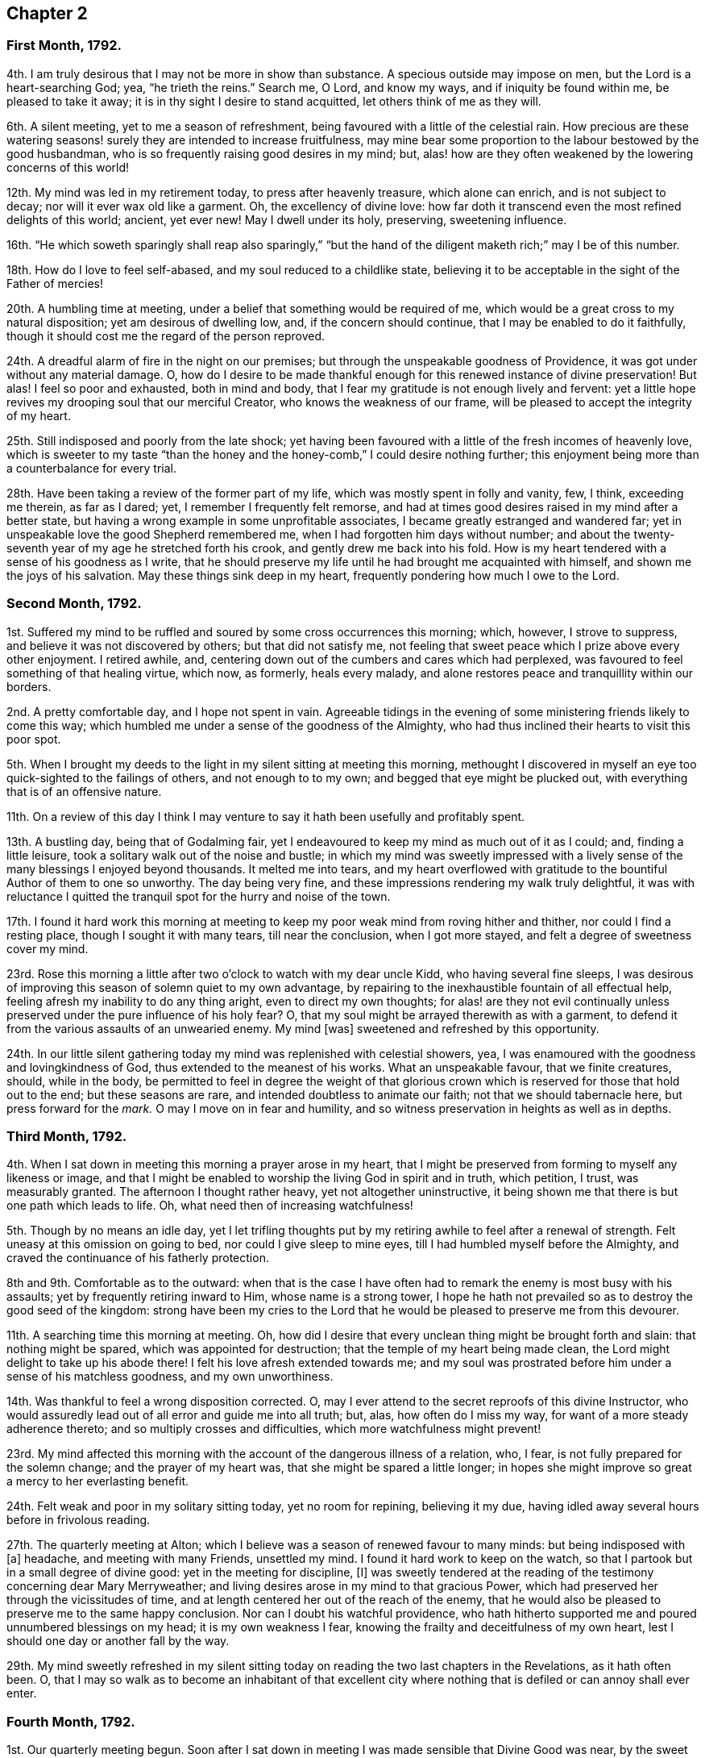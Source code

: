 == Chapter 2

[.centered]
=== First Month, 1792.

4th. I am truly desirous that I may not be more in show than substance.
A specious outside may impose on men, but the Lord is a heart-searching God; yea,
"`he trieth the reins.`"
Search me, O Lord, and know my ways, and if iniquity be found within me,
be pleased to take it away; it is in thy sight I desire to stand acquitted,
let others think of me as they will.

6th. A silent meeting, yet to me a season of refreshment,
being favoured with a little of the celestial rain.
How precious are these watering seasons! surely they are intended to increase fruitfulness,
may mine bear some proportion to the labour bestowed by the good husbandman,
who is so frequently raising good desires in my mind; but,
alas! how are they often weakened by the lowering concerns of this world!

12th. My mind was led in my retirement today, to press after heavenly treasure,
which alone can enrich, and is not subject to decay;
nor will it ever wax old like a garment.
Oh, the excellency of divine love:
how far doth it transcend even the most refined delights of this world; ancient,
yet ever new!
May I dwell under its holy, preserving, sweetening influence.

16th. "`He which soweth sparingly shall reap also sparingly,`" "`but the
hand of the diligent maketh rich;`" may I be of this number.

18th. How do I love to feel self-abased, and my soul reduced to a childlike state,
believing it to be acceptable in the sight of the Father of mercies!

20th. A humbling time at meeting, under a belief that something would be required of me,
which would be a great cross to my natural disposition; yet am desirous of dwelling low,
and, if the concern should continue, that I may be enabled to do it faithfully,
though it should cost me the regard of the person reproved.

24th. A dreadful alarm of fire in the night on our premises;
but through the unspeakable goodness of Providence,
it was got under without any material damage.
O,
how do I desire to be made thankful enough for this renewed instance of divine preservation!
But alas!
I feel so poor and exhausted, both in mind and body,
that I fear my gratitude is not enough lively and fervent:
yet a little hope revives my drooping soul that our merciful Creator,
who knows the weakness of our frame, will be pleased to accept the integrity of my heart.

25th. Still indisposed and poorly from the late shock;
yet having been favoured with a little of the fresh incomes of heavenly love,
which is sweeter to my taste "`than the honey and
the honey-comb,`" I could desire nothing further;
this enjoyment being more than a counterbalance for every trial.

28th. Have been taking a review of the former part of my life,
which was mostly spent in folly and vanity, few, I think, exceeding me therein,
as far as I dared; yet, I remember I frequently felt remorse,
and had at times good desires raised in my mind after a better state,
but having a wrong example in some unprofitable associates,
I became greatly estranged and wandered far;
yet in unspeakable love the good Shepherd remembered me,
when I had forgotten him days without number;
and about the twenty-seventh year of my age he stretched forth his crook,
and gently drew me back into his fold.
How is my heart tendered with a sense of his goodness as I write,
that he should preserve my life until he had brought me acquainted with himself,
and shown me the joys of his salvation.
May these things sink deep in my heart, frequently pondering how much I owe to the Lord.

[.centered]
=== Second Month, 1792.

1st. Suffered my mind to be ruffled and soured by some cross occurrences this morning;
which, however, I strove to suppress, and believe it was not discovered by others;
but that did not satisfy me,
not feeling that sweet peace which I prize above every other enjoyment.
I retired awhile, and, centering down out of the cumbers and cares which had perplexed,
was favoured to feel something of that healing virtue, which now, as formerly,
heals every malady, and alone restores peace and tranquillity within our borders.

2nd. A pretty comfortable day, and I hope not spent in vain.
Agreeable tidings in the evening of some ministering friends likely to come this way;
which humbled me under a sense of the goodness of the Almighty,
who had thus inclined their hearts to visit this poor spot.

5th. When I brought my deeds to the light in my silent sitting at meeting this morning,
methought I discovered in myself an eye too quick-sighted to the failings of others,
and not enough to to my own; and begged that eye might be plucked out,
with everything that is of an offensive nature.

11th. On a review of this day I think I may venture
to say it hath been usefully and profitably spent.

13th. A bustling day, being that of Godalming fair,
yet I endeavoured to keep my mind as much out of it as I could; and,
finding a little leisure, took a solitary walk out of the noise and bustle;
in which my mind was sweetly impressed with a lively
sense of the many blessings I enjoyed beyond thousands.
It melted me into tears,
and my heart overflowed with gratitude to the bountiful Author of them to one so unworthy.
The day being very fine, and these impressions rendering my walk truly delightful,
it was with reluctance I quitted the tranquil spot for the hurry and noise of the town.

17th. I found it hard work this morning at meeting to keep
my poor weak mind from roving hither and thither,
nor could I find a resting place, though I sought it with many tears,
till near the conclusion, when I got more stayed,
and felt a degree of sweetness cover my mind.

23rd. Rose this morning a little after two o`'clock to watch with my dear uncle Kidd,
who having several fine sleeps,
I was desirous of improving this season of solemn quiet to my own advantage,
by repairing to the inexhaustible fountain of all effectual help,
feeling afresh my inability to do any thing aright, even to direct my own thoughts;
for alas! are they not evil continually unless preserved
under the pure influence of his holy fear?
O, that my soul might be arrayed therewith as with a garment,
to defend it from the various assaults of an unwearied enemy.
My mind +++[+++was]
sweetened and refreshed by this opportunity.

24th. In our little silent gathering today my mind was replenished with celestial showers,
yea, I was enamoured with the goodness and lovingkindness of God,
thus extended to the meanest of his works.
What an unspeakable favour, that we finite creatures, should, while in the body,
be permitted to feel in degree the weight of that glorious
crown which is reserved for those that hold out to the end;
but these seasons are rare, and intended doubtless to animate our faith;
not that we should tabernacle here, but press forward for the _mark._
O may I move on in fear and humility,
and so witness preservation in heights as well as in depths.

[.centered]
=== Third Month, 1792.

4th. When I sat down in meeting this morning a prayer arose in my heart,
that I might be preserved from forming to myself any likeness or image,
and that I might be enabled to worship the living God in spirit and in truth,
which petition, I trust, was measurably granted.
The afternoon I thought rather heavy, yet not altogether uninstructive,
it being shown me that there is but one path which leads to life.
Oh, what need then of increasing watchfulness!

5th. Though by no means an idle day,
yet I let trifling thoughts put by my retiring awhile to feel after a renewal of strength.
Felt uneasy at this omission on going to bed, nor could I give sleep to mine eyes,
till I had humbled myself before the Almighty,
and craved the continuance of his fatherly protection.

8th and 9th. Comfortable as to the outward:
when that is the case I have often had to remark the enemy is most busy with his assaults;
yet by frequently retiring inward to Him, whose name is a strong tower,
I hope he hath not prevailed so as to destroy the good seed of the kingdom:
strong have been my cries to the Lord that he would
be pleased to preserve me from this devourer.

11th. A searching time this morning at meeting.
Oh, how did I desire that every unclean thing might be brought forth and slain:
that nothing might be spared, which was appointed for destruction;
that the temple of my heart being made clean,
the Lord might delight to take up his abode there!
I felt his love afresh extended towards me;
and my soul was prostrated before him under a sense of his matchless goodness,
and my own unworthiness.

14th. Was thankful to feel a wrong disposition corrected.
O, may I ever attend to the secret reproofs of this divine Instructor,
who would assuredly lead out of all error and guide me into all truth; but, alas,
how often do I miss my way, for want of a more steady adherence thereto;
and so multiply crosses and difficulties, which more watchfulness might prevent!

23rd. My mind affected this morning with the account of the dangerous illness of a relation,
who, I fear, is not fully prepared for the solemn change; and the prayer of my heart was,
that she might be spared a little longer;
in hopes she might improve so great a mercy to her everlasting benefit.

24th. Felt weak and poor in my solitary sitting today, yet no room for repining,
believing it my due, having idled away several hours before in frivolous reading.

27th. The quarterly meeting at Alton;
which I believe was a season of renewed favour to many minds:
but being indisposed with +++[+++a]
headache, and meeting with many Friends, unsettled my mind.
I found it hard work to keep on the watch,
so that I partook but in a small degree of divine good:
yet in the meeting for discipline, +++[+++I]
was sweetly tendered at the reading of the testimony concerning dear Mary Merryweather;
and living desires arose in my mind to that gracious Power,
which had preserved her through the vicissitudes of time,
and at length centered her out of the reach of the enemy,
that he would also be pleased to preserve me to the same happy conclusion.
Nor can I doubt his watchful providence,
who hath hitherto supported me and poured unnumbered blessings on my head;
it is my own weakness I fear, knowing the frailty and deceitfulness of my own heart,
lest I should one day or another fall by the way.

29th. My mind sweetly refreshed in my silent sitting today
on reading the two last chapters in the Revelations,
as it hath often been.
O,
that I may so walk as to become an inhabitant of that excellent
city where nothing that is defiled or can annoy shall ever enter.

[.centered]
=== Fourth Month, 1792.

1st. Our quarterly meeting begun.
Soon after I sat down in meeting I was made sensible that Divine Good was near,
by the sweet quiet I felt my mind drawn into,
which holy covering I believe spread over many minds, if not all, in the meeting,
so that it proved a heart-tendering season.

2nd. In the meeting for worship the extending of heavenly regard was renewedly felt,
and I believe some whose minds were deeply centered,
went away richly laden; I also partook in degree, but being too much like Martha,
encumbered about many things, I found it hard work to keep my mind stayed,
so that I believe I suffered loss:
yet was enabled to get through the business of the meeting to admiration,
which is cause of thankfulness, that I should be at all fitted,
or in any degree qualified, for service in the church;
yet I well know from whence my help cometh.

6th. Our monthly meeting, which I attended, and in it my strength was a little renewed,
notwithstanding the confirmation of a painful occurrence,
the grievous fall of one who had been signally favoured.

10th. A little encouraged to hold on my way,
having had renewedly to believe that the Lord is
still graciously near for my preservation and help.
A fresh incitement to love, fear, and trust in him.
In the evening falling into company my mind was too
much leavened into the spirit of the world.

11th. Went to Guildford to meet two Friends in the ministry.
They were led (in meeting) in close searching testimonies.
O, that it might awake the careless and lukewarm,
some of whom seem settled as on the lees.
An encouraging time in a friend`'s family to the young folks.
In the evening meeting here, as well as in several sittings,
they were led to encourage and animate us to press
forward for the mark for the prize of the high calling,
which is Christ Jesus.
Oh, how was my soul prostrated in deep reverence and thankfulness,
under a renewed sense that the Lord had not forgotten Zion,
but was thus sending his faithful servants to comfort her waste places,
and cause the solitary to rejoice:
my soul was nearly united to them and humbled that I should
ever be counted worthy to feel this precious unity,
which is surely the bond of peace, and still remains the badge of discipleship.

13th. Another favoured heart-tendering season in our little gathering today; yea,
my cup was made to overflow;
but before the meeting closed I let in a fear that some trial might
succeed this enjoyment (having before found it so),
and so it proved; but keeping near the centre and safe-hiding place,
my mind was preserved in a good degree of peaceful quiet under it,
so that I hope the enemy had no advantage.

15th. A heavy meeting;
in which my mind was much exercised that I might not give way to the slothful disposition
which I believed too much prevailed over the meeting in general (a very few excepted),
and I was strengthened to maintain the watch for some time, but afterwards lost ground,
and before the meeting closed got from the true centre into a wandering disposition.

25th. Gave way too much to a roving disposition, for which I was humbled in the evening:
in other respects a well-spent day.
Surely it is profitable thus often to retire and see whereabouts we are.
I find it so, and believe it has been blessed to me;
yet how many do I see running on days, months, and years,
without seeming to take any account how they spend their time.
Alas!
I often think how will they be able to stand so long a reckoning
with that God whom they have forgotten days without number!
I find enough to do to keep my accounts clear by short reckonings.

27th. A season of renewed favour in our little silent gathering today.
O, that some of our careless profession would come, taste, and see for themselves,
how good the Lord is to them that fear him.
Then would they not let trifling things hinder them from attending week-day meetings,
as is now sorrowfully the case.

29th. I sat down in the afternoon meeting under discouragements,
thinking we had a poor company;
but my eye and cry being to the Lord (who is alone able to help
us) that he would be pleased to enable me to maintain the watch,
he, in great condescension, granted my request,
and sweetly tendered my spirit before him.
May I walk worthy +++[+++of]
such unmerited favours.
I sometimes think when I sit thus broken in our meetings,
that I am as a gazing-stock to those who,
for want of coming under the operation of truth on their own minds,
are ready to account it a strange thing; but, O,
may I ever count it matter of rejoicing to be thought a fool for Christ`'s sake.

[.centered]
=== Fifth Month, 1792.

6th. Called on dear uncle Kidd before I went to meeting,
who is confined to his bed by indisposition.
He enquired if I was going to meeting; I told him I was;
he then desired I would think of him when it was well with me;
which greatly humbled me even to tears, considering my weakness and infancy,
and how much more I stood in need of his prayers,
who appears near the end of his pilgrimage, while I poor creature,
have made but few advances in the heavenly race.
Under these considerations I went to meeting, which proved a season of encouragement.
In the afternoon +++[+++I]
felt something that would have exalted self, for which I felt gently corrected.
Oh, how did it humble me! and yet I secretly rejoiced
to find the best of guides and instructors so near,
inclining mine ear to hearken, and mine heart to receive instruction.
With what delight did I sit under his teachings!

13th. Deborah Darby, Rebecca Young, and Frederick Smith attended our meetings,
both morning and afternoon.
In the former they bore living testimonies to the
excellency of the truth as it is in Jesus;
encouraging those in whose hearts the day-star had arisen to follow on,
and not shrink from suffering; and inviting, in persuasive language,
those who were at a distance to come and see for themselves how good the Lord is.
The meeting concluded in heart-tendering supplication.

14th. Accompanied our beloved friends to Guildford.
Another favoured meeting, and a precious opportunity in a friend`'s family, not soon,
I hope, to be forgotten by some present; and by one in particular,
to whom I believe a merciful invitation is extended.
I gave up to what I believed a small pointing of duty in cautioning the person
in question not to suffer his present impressions to be easily effaced.

16th. Preparing for attending the yearly meeting,
my mind was unexpectedly tendered under the consideration,
that though I was now leaving home in full health and strength,
yet I might never live to return; which thought, however, was not distressing to me,
but the prayer of my heart was that I might be preserved in innocence,
and prepared to meet the awful summons whenever it should
please the Father of mercies to send it to my house;
that so the solemn messenger may not prove a king of terrors.

21st. Our women`'s yearly meeting began this afternoon; and, I think,
I never felt the divine covering more evidently spread over a meeting +++[+++than]
soon after our first sitting down,
so that many were broken into tears before a word was spoken.

[.centered]
=== Sixth Month, 1792.

4th. No suitable time for retiring today, yet +++[+++I]
was preserved in much quiet; and, I trust, in a good degree of the Lord`'s holy fear.

11th. A busy day;
yet I still retain a lively sense of a sweet impression with which
my mind was favoured while employed in outward occupations.
A circumstance occurred,
which led me a little to look forward to some trials which might await me;
and the thought struck me, how I should be supported under them;
when I felt such an unusual sweetness cover my mind
as seemed to remove every anxious fear,
and my faith was strengthened to believe, that the Lord,
who was thus graciously caring for me,
would not permit any thing to befall me but what he would enable me to bear.

12th. On setting down the above remark, which I had no time for yesterday,
my mind has been renewedly humbled, under a sense of the Lord`'s goodness;
and methought I could do no less than set up, as stones of memorial,
such signal blessings vouchsafed to one so unworthy.
O, may they never rise in judgment against me.

21st. A busy morning: went in the afternoon to Guildford to meet dear Martha Howarth,
and Priscilla Hannah Gurney, who had an evening meeting there,
which to me was rather a laborious one; partly owing perhaps to a bad sick headache,
which I had to struggle with.
Martha Howarth was led to describe the true foundation,
and the advantage of building on it,
and how unhappily some had missed it for want of digging deep enough,
and so had built on the sand, which could not stand the day of trial.

25th. A beautiful morning.
Rose early, yet found the tempter near,
spreading in my view pleasant pictures never likely to be realized.
May they be stained in my view,
and every roving thought and imagination bounded by the Lord`'s pure fear.
Oh, this daily warfare!
I desire not to shrink from it, but to be renewedly strengthened to maintain the combat.

[.centered]
=== Seventh Month, 1792.

1st. Went to Croydon and attended the quarterly meeting.
According to my feelings it was a season of renewed favour,
believing the crook of divine love was still held out to a backsliding people.
O, that they might be wise enough to close in with such repeated gracious invitations,
while the day of mercy is lengthened out.

8th. A humbling season at meeting;
not only under a renewed sense of my manifold weaknesses,
but my former sins being set in order as it were before me.
I saw afresh that where ill habits had taken deep root,
it must be a work of time entirely to extirpate them;
yet a little encouraged with the belief that this work was gradually going on.
O, may the Lord (who is alone able) be pleased to perfect it to his own praise,
whatever sufferings I undergo in order for its completion.
My mind +++[+++was]
sweetly tendered in the evening on hearing that some of our young folks,
who are setting out in life, are taking up the cross, not only in their appearance,
but also in the furniture of their houses, coming back to primitive simplicity.

10th. Poor and weak, yet have believed at this time,
that it is good for us to be thus stripped and abased,
that no flesh may glory in the presence of the Lord,
seeing our sufficiency is alone of Him, who is worthy of all praise and adoration.

12th. This day I think not unprofitably spent,
and my faith a little animated to press forward, though nothing to boast of.

18th. Too easily put by retiring, yet endeavoured to step safely along,
though in much weakness.

28th. A busy day, my mind too much encumbered,
and pettish with a dear child who was somewhat untoward;
yet a little sweetened this evening under the precious influence of Truth.
How do I love to hear as it were the voice of the Lord in the cool of the day;
nor do I wish, like Adam, to hide myself from his pure eye,
desiring to bring my deeds to the light;
and to feel judgment pass over the transgressing nature: for, Oh, he is rich in mercy!

[.centered]
=== Eighth Month, 1792.

13th. Have given way too much to a roving disposition today, which I feel wrong, and Oh,
how have I desired, in this my retirement,
to be enabled to mount a little upward above this low and lowering world;
to shake myself from the dust of the earth,
and feel my mind renewedly strengthened to press forward,
laying aside every weight and burden!
This surely is a great attainment, yet it is what my poor soul,
amidst all its weaknesses and imperfections often aspireth after.

14th. I trust a well spent day.

15th. Have renewedly experienced the truth of that assertion,
"`A man`'s foes shall be they of his own house;`" having
been much tried today with a wrong disposition of mind,
which, I fear, I too much yielded to in the first place;
but feeling the gentle reproofs of my good guide, who enabled me to turn to him,
through his gracious assistance, they were measurably put to flight.

26th. Our preparative meeting, previous to the quarterly meeting.
When I sat down I felt so poor and destitute of divine good,
that the enemy would have persuaded me it was in vain to press after it; but,
as he was a liar from the beginning so I found him in this instance;
for after some conflict with a lukewarm spirit,
I was enabled to draw near to the fountain of living waters, and was sweetly refreshed.

[.centered]
=== Ninth Month, 1792.

4th. A painful feverish night.
Rose weak and languid; yet after a while got better: renewed cause of thankfulness!
O, that I may be made enough so, for even this disposition is not at our command,
but as we receive it from God who is the giver of every good and perfect gift.

5th. Some unpleasant circumstances; and my mind not so comfortable as at many times,
having let in some doubts;
yet I trust desirous of being directed aright even in what may appear trifling things.

6th. Still embarrassed; yet have concluded to do what appears safest,
though contrary to my inclination.

7th. My mind seems relieved by doing what I believed right, yet +++[+++I]
found it hard work this morning at meeting to get at the spring,
but was at length favoured with a little refreshment, which my soul panted after.

10th. Rose with fresh desires after heaven and heavenly treasure,
and that I might be preserved from every appearance of evil.
In the afternoon, when I sat down to work,
I felt my spirit unexpectedly contrited before the Lord; thankful for this favour,
I laid it aside, and sat in much tenderness before him a considerable time,
for sweet indeed is his love.
O, that I was a more worthy partaker.

12th. Have been led this morning to admire with humble thankfulness,
the continued kindness and long suffering of a gracious God towards one so unworthy,
and that in all my wanderings,
he should be pleased to watch over me with a father`'s love,
and bring me gently back again into his fold.
How can I do less than +++[+++thus]
commemorate his goodness, who hath dealt so bountifully with me, a poor worm!

16th. Made myself work today by suffering my mind to go after trifling things,
before I went to meeting, so that I was obliged to labour to get clear of them; yet,
after awhile +++[+++I]
was favoured far beyond my deserts,
even with the liftings up of the light of the Lord`'s countenance upon me.
O my soul,
how vast is the debt thou owest! mayest thou walk in deep humility and fear before him.

20th. Nothing particular has occurred these last few days;
a portion of each has been spent in retirement, and, I may with gratitude acknowledge,
that in these solitary sittings, I have felt the overshadowing of the Divine wing,
to my great refreshment and encouragement;
yet I also retain a humbling sense of my manifold weaknesses.

30th. After some conflict with a wandering disposition,
both in the morning and afternoon meetings +++[+++I]
was favoured to partake of the hidden manna which
can alone nourish the soul up to eternal life;
and was led a little to behold the beauty and excellency of that
state of innocence in which our first parents were created,
and to aspire after it.

[.centered]
=== Tenth Month, 1792.

1st. My mind disquieted and uncomfortable at meeting with a disappointment,
for want of that true resignation with which we ought to meet every event.

2nd. More comfortable,
yet do not feel that entire resignation of my will
to the Lord`'s will which I have laboured after,
having no doubt but every dispensation is ordered in unerring wisdom;
yet nature is sometimes ready to start aside.
O, that mine may be brought into true subjection, is the sincere prayer of my heart.

3rd. Am comforted to feel my mind restored to its wonted tranquillity.
Being in company in the evening, +++[+++I]
gave way too much to the vivacity of my disposition, so that it bordered on levity,
for which I felt condemnation.

4th. As soon as I awoke this morning the recollection
of last evening presented itself painfully,
so that I was humbled under a sense of my weakness before the Lord,
who I believe accepted my penitence and restored peace to my soul.
How unmerited +++[+++was]
this favour!

5th. Our dear friends Martha Howarth and Priscilla
Hannah Gurney came to pay us a religious visit;
my heart rejoiced to see them; they attended our week-day meeting,
which was also our monthly meeting; the former had a very close time in testimony,
apprehending the feelings given her that there was unfaithfulness amongst us;
and was led to speak of the parable of the sower,
and the different kinds of ground the good seed was sown in,
and the various things which prevented its growth, etc.

7th. The above-mentioned friends attended our meeting,
Martha Howarth again led in a close manner to expostulate with some amongst us,
who she believed were not grieved for the afflictions of Joseph,
but were settled down in a state of carnal security.
My mind was much humbled under the consideration that the Lord should in great
condescension thus permit his chosen servants to plead with the gainsayers.

24th. My soul hath adopted the language of one formerly; "`If I forget thee, O Jerusalem,
let my right hand forget her cunning.
If I do not remember thee, let my tongue cleave to the roof of my mouth;
if I prefer not Jerusalem above my chief joy.`"

31st. The morning taken up with family affairs and attending my scholars,^
footnote:[She for some years kept a school for about eight or ten poor children.]
and the afternoon in visiting, so that I could find no time for retirement,
which I regret, having doubtless suffered loss.

[.centered]
=== Eleventh Month, 1792.

4th. I felt the renewed extension of the heavenly Father`'s
love soon after I sat down in meeting this morning,
and Oh, with what joy did I meet the beloved of souls!
How vast is the debt I owe him!
May I manifest my gratitude by a more steady obedience and unreserved dedication of heart.
I desire to do so, but I fear my own instability.

6th. My time so fully taken up that there seemed no time for retiring these two days;
yet I trust the general disposition of my heart hath been right.
Received an instructive lesson last evening by the departure of one (of whom I had entertained
a far different opinion) from the simplicity which once adorned her.
My heart was sorely pained on her account, and with tears I besought the Lord on my own,
lest I should also fall by the way,
and I felt a willingness to be stripped of every earthly
delight rather than forfeit this best of blessings,
his favour, which alone can truly enrich.

14th. A fresh scene of trial and affliction opened
in the alarming illness of my dear sister Lettice;^
footnote:[Wife of Jeremiah Waring, Alton, Hants.]
and Oh,
the prayer of my heart hath been that it may be brought into a
perfect resignation to every dispensation of unerring wisdom;
for "`shall not the Judge of the whole earth do right.`"

18th. A humbling time at meeting this morning,
feeling afresh my inability to take one step aright, without divine assistance;
yet my faith and strength +++[+++were]
a little renewed in the all-sufficiency of that arm
of power which had hitherto preserved me.

22nd. My soul bowed under a sense of the Lord`'s goodness
in permitting me still to approach his holy footstool,
amidst my manifold infirmities.

26th. Much affected this morning by my beloved father`'s
finding something of a paralytic affliction,
looking on it as a gentle warning.
O, that I may be truly resigned, and patiently submit to the Lord`'s will,
without a repining thought.

27th. Abundant cause of thankfulness today; my dear father better,
and a more favourable account from Alton.
May my gratitude bear some proportion thereto.

30th. Our week-day meeting.
A baptizing season.
Methought my lamp was afresh trimmed, and replenished with heavenly oil.

[.centered]
=== Twelfth Month, 1792.

1st. A busy day; yet +++[+++I]
found time to visit the sick, and administer a little help.
I am thankful that ability was given.

6th. Have been led to look back a little and recount the Lord`'s mercies,
and my heart hath overflowed with gratitude for all his blessings,
both spiritual and temporal.

7th. Went to our monthly meeting, which proved an instructive season,
notwithstanding I had something to war with,
having too much given way to a wrong disposition.
O, that I may sufficiently profit thereby.

11th. My strength a little renewed this evening in my solitary sitting in my chamber.
Precious to me are these seasons: yea more than the increase of corn, wine, or oil.

16th. An instructive season at meeting: was desirous of sitting in poverty and dryness,
rather than offer any thing polluted.
O, to be preserved clean-handed.

18th. A well spent morning.
In the afternoon +++[+++I]
did something with a good intent,
yet am not quite satisfied in my mind that it was right,
which brought heaviness and a cloud.

19th. More comfortable, yet the cloud not totally removed.
O, that every motive as well as action may be brought to the measuring line.

21st. A humbling season at meeting, and trust I felt something of the healing waters.
O, to be washed clean, that no impurity might remain.
This was the prayer of my heart.

29th. These two days have passed quietly away, and I trust, have been spent profitably,
yet in my retirement uncommonly poor and stripped;
under which I felt in a good degree resigned.
An affecting account of the increasing indisposition of my dear sister Lettice.
